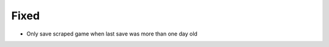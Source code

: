 .. A new scriv changelog fragment.
..
.. Uncomment the header that is right (remove the leading dots).
..
.. Removed
.. ^^^^^^^
..
.. - A bullet item for the Removed category.
..
.. Added
.. ^^^^^
..
.. - A bullet item for the Added category.
..
.. Changed
.. ^^^^^^^
..
.. - A bullet item for the Changed category.
..
.. Deprecated
.. ^^^^^^^^^^
..
.. - A bullet item for the Deprecated category.
..
Fixed
^^^^^

- Only save scraped game when last save was more than one day old

.. Security
.. ^^^^^^^^
..
.. - A bullet item for the Security category.
..
